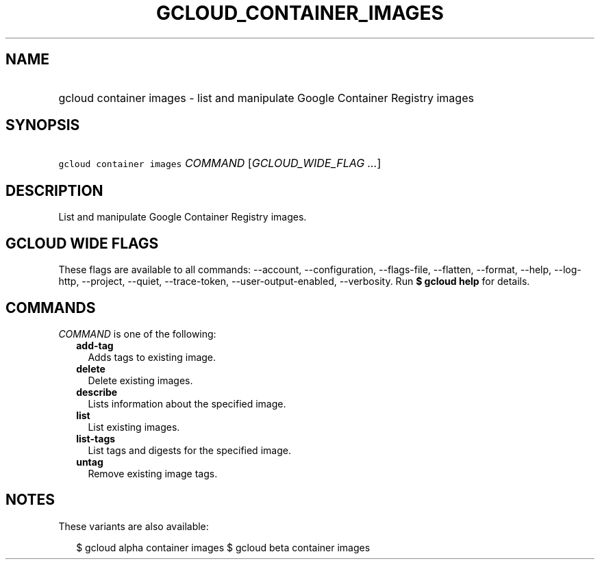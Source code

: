 
.TH "GCLOUD_CONTAINER_IMAGES" 1



.SH "NAME"
.HP
gcloud container images \- list and manipulate Google Container Registry images



.SH "SYNOPSIS"
.HP
\f5gcloud container images\fR \fICOMMAND\fR [\fIGCLOUD_WIDE_FLAG\ ...\fR]



.SH "DESCRIPTION"

List and manipulate Google Container Registry images.



.SH "GCLOUD WIDE FLAGS"

These flags are available to all commands: \-\-account, \-\-configuration,
\-\-flags\-file, \-\-flatten, \-\-format, \-\-help, \-\-log\-http, \-\-project,
\-\-quiet, \-\-trace\-token, \-\-user\-output\-enabled, \-\-verbosity. Run \fB$
gcloud help\fR for details.



.SH "COMMANDS"

\f5\fICOMMAND\fR\fR is one of the following:

.RS 2m
.TP 2m
\fBadd\-tag\fR
Adds tags to existing image.

.TP 2m
\fBdelete\fR
Delete existing images.

.TP 2m
\fBdescribe\fR
Lists information about the specified image.

.TP 2m
\fBlist\fR
List existing images.

.TP 2m
\fBlist\-tags\fR
List tags and digests for the specified image.

.TP 2m
\fBuntag\fR
Remove existing image tags.


.RE
.sp

.SH "NOTES"

These variants are also available:

.RS 2m
$ gcloud alpha container images
$ gcloud beta container images
.RE

